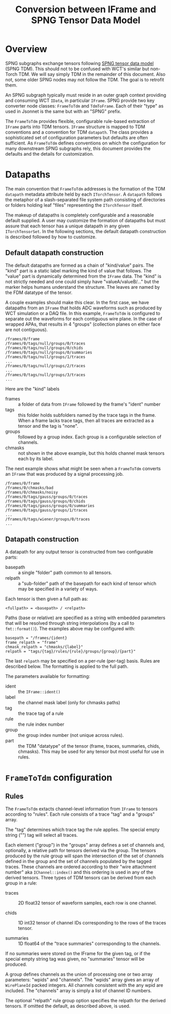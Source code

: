 #+title: Conversion between IFrame and SPNG Tensor Data Model

* Overview

SPNG subgraphs exchange tensors following [[file:datamodel.org][SPNG tensor data model]] (SPNG TDM).
This should not to be confused with WCT's similar but non-Torch TDM.  We will
say simply TDM in the remainder of this document.  Also not, some older SPNG
nodes may not follow the TDM.  The goal is to retrofit them.

An SPNG subgraph typically must reside in an outer graph context providing and
consuming WCT ~IData~, in particular ~IFrame~.  SPNG provide two key converter node
classes: ~FrameToTdm~ and ~TdmToFrame~.  Each of their "type" as used in Jsonnet is
the same but with an "SPNG" prefix.

The ~FrameToTdm~ provides flexible, configurable rule-based extraction of ~IFrame~
parts into TDM tensors.  ~IFrame~ structure is mapped to TDM conventions and a
convention for TDM ~datapath~.  The class provides a sophisticated set of
configuration parameters but defaults are often sufficient.  As ~FrameToTdm~
defines conventions on which the configuration for many downstream SPNG
subgraphs rely, this document provides the defaults and the details for
customization.

* Datapaths

The main convention that ~FrameToTdm~ addresses is the formation of the TDM
~datapath~ metadata attribute held by each ~ITorchTensor~.  A ~datapath~ follows the
metaphor of a slash-separated file system path consisting of directories or
folders holding leaf "files" representing the ~ITorchTensor~ itself.

The makeup of datapaths is completely configurable and a reasonable default
supplied.  A user may customize the formation of datapaths but must assure that
each tensor has a unique datapath in any given ~ITorchTensorSet~.  In the
following sections, the default datapath construction is described followed by
how to customize.

** Default datapath construction

The default datapaths are formed as a chain of "kind/value" pairs.  The "kind"
part is a static label marking the kind of value that follows.  The "value" part
is dynamically determined from the ~IFrame~ data.  The "kind" is not strictly
needed and one could simply have "valueA/valueB/..." but the marker helps humans
understand the structure.  The leaves are named by the FDM datatype of the
tensor.

A couple examples should make this clear.  In the first case, we have datapaths
from an ~IFrame~ that holds ADC waveforms such as produced by WCT simulation or a
DAQ file.  In this example, ~FrameToTdm~ is configured to separate out the
waveforms for each contiguous wire plane.  In the case of wrapped APAs, that
results in 4 "groups" (collection planes on either face are not contiguous).

#+begin_example
/frames/0/frame
/frames/0/tags/null/groups/0/traces
/frames/0/tags/null/groups/0/chids
/frames/0/tags/null/groups/0/summaries
/frames/0/tags/null/groups/1/traces
...
/frames/0/tags/null/groups/2/traces
...
/frames/0/tags/null/groups/3/traces
...
#+end_example

Here are the "kind" labels

- frames :: a folder of data from ~IFrame~ followed by the frame's "ident" number
- tags :: this folder holds subfolders named by the trace tags in the frame.  When a frame lacks trace tags, then all traces are extracted as a tensor and the tag is "none".
- groups :: followed by a group index.  Each group is a configurable selection of channels.
- chmasks :: not shown in the above example, but this holds channel mask tensors each by its label.
  
The next example shows what might be seen when a ~FrameToTdm~ converts an ~IFrame~
that was produced by a signal processing job.

#+begin_example
/frames/0/frame
/frames/0/chmasks/bad
/frames/0/chmasks/noisy
/frames/0/tags/gauss/groups/0/traces
/frames/0/tags/gauss/groups/0/chids
/frames/0/tags/gauss/groups/0/summaries
/frames/0/tags/gauss/groups/1/traces
...
/frames/0/tags/wiener/groups/0/traces
...
#+end_example

** Datapath construction

A datapath for any output tensor is constructed from two configurable parts:

- basepath :: a single "folder" path common to all tensors.
- relpath :: a "sub-folder" path of the basepath for each kind of tensor which may be specified in a variety of ways.
Each tensor is then given a full path as:
#+begin_example
 <fullpath> = <basepath> / <relpath>
#+end_example

Paths (base or relative) are specified as a string with embedded parameters that
will be resolved through string interpolations (by a call to ~fmt::format()~).
The examples above may be configured with:

#+begin_example
 basepath = "/frames/{ident}
 frame_relpath = "frame"
 chmask_relpath = "chmasks/{label}"
 relpath = "tags/{tag}/rules/{rule}/groups/{group}/{part}"
#+end_example
The last ~relpath~ may be specified on a per-rule (per-tag) basis.  Rules are
described below.  The formatting is applied to the full path.

The parameters available for formatting:

- ident :: the ~IFrame::ident()~
- label :: the channel mask label (only for chmasks paths)
- tag :: the trace tag of a rule
- rule :: the rule index number
- group :: the group index number (not unique across rules).
- part :: the TDM "datatype" of the tensor (frame, traces, summaries, chids, chmasks).  This may be used for any tensor but most useful for use in rules.


* ~FrameToTdm~ configuration

** Rules

The ~FrameToTdm~ extacts channel-level information from ~IFrame~ to tensors
according to "rules".  Each rule consists of a trace "tag" and a "groups" array.

The "tag" determines which trace tag the rule applies.  The special empty string
("") tag will select all traces.

Each element ("group") in the "groups" array defines a set of channels and,
optionally, a relative path for tensors derived via the group.  The tensors
produced by the rule group will span the intersection of the set of channels
defined in the group and the set of channels populated by the tagged traces.
These channels are ordered according to their "wire attachment number" aka
~IChannel::index()~ and this ordering is used in any of the derived tensors.
Three types of TDM tensors can be derived from each group in a rule:

- traces :: 2D float32 tensor of waveform samples, each row is one channel.

- chids :: 1D int32 tensor of channel IDs corresponding to the rows of the traces tensor.

- summaries :: 1D float64 of the "trace summaries" corresponding to the channels.

If no summaries were stored on the IFrame for the given tag, or if the special
empty string tag was given, no "summaries" tensor will be produced.

A group defines channels as the union of processing one or two array parameters:
"wpids" and "channels".  The "wpids" array gives an array of ~WirePlaneId~ packed
integers.  All channels consistent with the any wpid are included.  The
"channels" array is simply a list of channel ID numbers.

The optional "relpath" rule group option specifies the relpath for the derived
tensors.  If omitted the default, as described above, is used.

